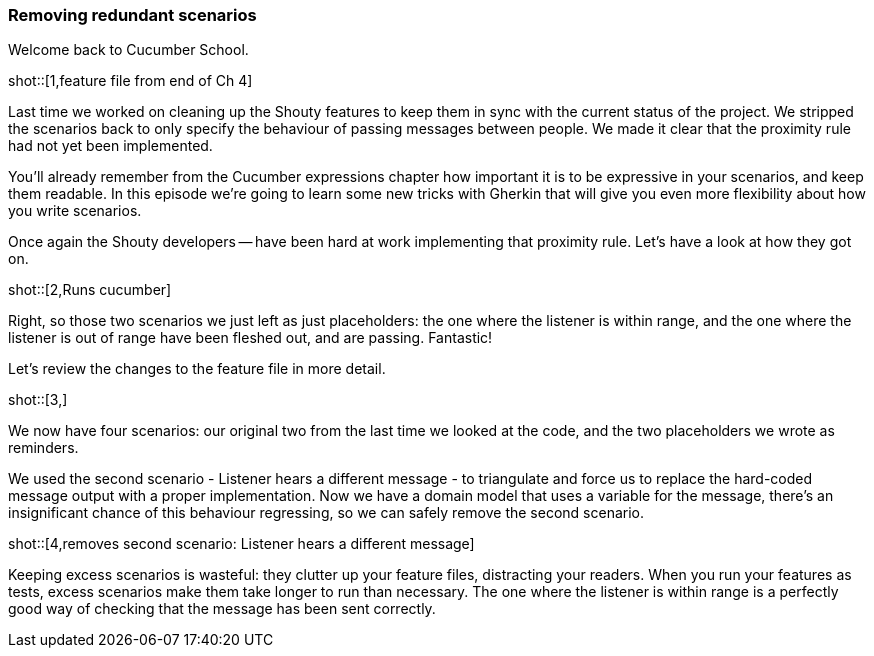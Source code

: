 === Removing redundant scenarios

Welcome back to Cucumber School.

shot::[1,feature file from end of Ch 4]

Last time we worked on cleaning up the Shouty features to keep them in sync with the current status of the project. We stripped the scenarios back to only specify the behaviour of passing messages between people. We made it clear that the proximity rule had not yet been implemented.

You’ll already remember from the Cucumber expressions chapter how important it is to be expressive in your scenarios, and keep them readable. In this episode we’re going to learn some new tricks with Gherkin that will give you even more flexibility about how you write scenarios.

Once again the Shouty developers -- have been hard at work implementing that proximity rule. Let’s have a look at how they got on.

shot::[2,Runs cucumber]

Right, so those two scenarios we just left as just placeholders: the one where the listener is within range, and the one where the listener is out of range have been fleshed out, and are passing. Fantastic!

Let’s review the changes to the feature file in more detail.

shot::[3,]

We now have four scenarios: our original two from the last time we looked at the code, and the two placeholders we wrote as reminders.

We used the second scenario - Listener hears a different message - to triangulate and force us to replace the hard-coded message output with a proper implementation. Now we have a domain model that uses a variable for the message, there's an insignificant chance of this behaviour regressing, so we can safely remove the second scenario.

shot::[4,removes second scenario: Listener hears a different message]

Keeping excess scenarios is wasteful: they clutter up your feature files, distracting your readers. When you run your features as tests, excess scenarios make them take longer to run than necessary. The one where the listener is within range is a perfectly good way of checking that the message has been sent correctly.
